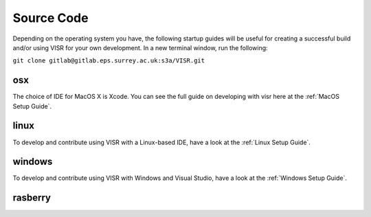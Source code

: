 Source Code
===========================

.. _MacOS Setup Guide:
.. _Linux Setup Guide:
.. _Windows Setup Guide:




Depending on the operating system you have, the following startup guides will be useful for creating a successful build and/or using VISR for your own development. In a new terminal window, run the following:

``git clone gitlab@gitlab.eps.surrey.ac.uk:s3a/VISR.git``

osx
###

The choice of IDE for MacOS X is Xcode. You can see the full guide on developing with visr here at the :ref:`MacOS Setup Guide`.

linux
#####

To develop and contribute using VISR with a Linux-based IDE, have a look at the :ref:`Linux Setup Guide`.

windows
#######

To develop and contribute using VISR with Windows and Visual Studio, have a look at the :ref:`Windows Setup Guide`.

rasberry
########
